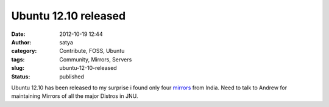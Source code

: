 Ubuntu 12.10 released
#####################
:date: 2012-10-19 12:44
:author: satya
:category: Contribute, FOSS, Ubuntu
:tags: Community, Mirrors, Servers
:slug: ubuntu-12-10-released
:status: published

Ubuntu 12.10 has been released to my surprise i found only four
`mirrors <https://wiki.ubuntu.com/Mirrors?action=show&redirect=Archive>`__
from India. Need to talk to Andrew for maintaining Mirrors of all the
major Distros in JNU.
